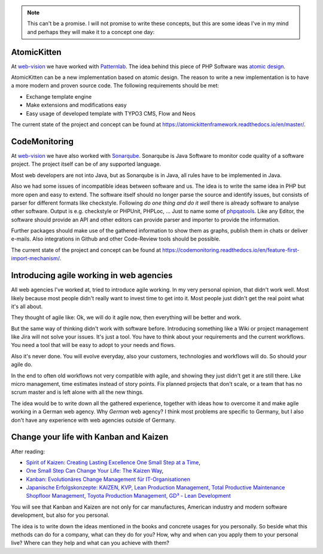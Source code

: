 .. note::
    This can't be a promise. I will not promise to write these concepts, but this are some ideas
    I've in my mind and perhaps they will make it to a concept one day:

AtomicKitten
^^^^^^^^^^^^

At `web-vision`_ we have worked with `Patternlab`_. The idea behind this piece of PHP Software was
`atomic design`_.

AtomicKitten can be a new implementation based on atomic design. The reason to write a new
implementation is to have a more modern and proven source code. The following requirements should be
met:

- Exchange template engine

- Make extensions and modifications easy

- Easy usage of developed template with TYPO3 CMS, Flow and Neos

The current state of the project and concept can be found at
https://atomickittenframework.readthedocs.io/en/master/.

CodeMonitoring
^^^^^^^^^^^^^^

At `web-vision`_ we have also worked with `Sonarqube`_. Sonarqube is Java Software to monitor code
quality of a software project. The project itself can be of any supported language.

Most web developers are not into Java, but as Sonarqube is in Java, all rules have to be implemented
in Java.

Also we had some issues of incompatible ideas between software and us. The idea is to write the same
idea in PHP but more open and easy to extend. The software itself should no longer parse the source
and identify issues, but consists of parser for different formats like checkstyle.  Following *do
one thing and do it well* there is already software to analyse other software.  Output is e.g.
checkstyle or PHPUnit, PHPLoc, ... Just to name some of `phpqatools`_.  Like any Editor, the
software should provide an API and other editors can provide parser and importer to provide the
information.

Further packages should make use of the gathered information to show them as graphs, publish them in
chats or deliver e-mails. Also integrations in Github and other Code-Review tools should be
possible.

The current state of the project and concept can be found at
https://codemonitoring.readthedocs.io/en/feature-first-import-mechanism/.

Introducing agile working in web agencies
^^^^^^^^^^^^^^^^^^^^^^^^^^^^^^^^^^^^^^^^^

All web agencies I've worked at, tried to introduce agile working. In my very personal opinion, that
didn't work well. Most likely because most people didn't really want to invest time to get into it.
Most people just didn't get the real point what it's all about.

They thought of agile like: Ok, we will do it agile now, then everything will be better and work.

But the same way of thinking didn't work with software before. Introducing something like a Wiki or
project management like Jira will not solve your issues. It's just a tool. You have to think about
your requirements and the current workflows. You need a tool that will be easy to adopt to your
needs and flows.

Also it's never done. You will evolve everyday, also your customers, technologies and workflows will
do. So should *your* agile do.

In the end to often old workflows not very compatible with agile, and showing they just didn't get
it are still there. Like micro management, time estimates instead of story points. Fix planned
projects that don't scale, or a team that has no scrum master and is left alone with all the new
things.

The idea would be to write down all the gathered experience, together with ideas how to overcome it
and make agile working in a German web agency. Why *German* web agency? I think most problems are
specific to Germany, but I also don't have any experience with web agencies outside of Germany.

Change your life with Kanban and Kaizen
^^^^^^^^^^^^^^^^^^^^^^^^^^^^^^^^^^^^^^^

After reading:

- `Spirit of Kaizen: Creating Lasting Excellence One Small Step at a Time
  <https://www.amazon.de/gp/product/0071796177/>`_,

- `One Small Step Can Change Your Life: The Kaizen Way
  <https://www.amazon.de/gp/product/0761129235/>`_,

- `Kanban: Evolutionäres Change Management für IT-Organisationen
  <https://www.amazon.de/gp/product/3898647307/>`_

- `Japanische Erfolgskonzepte: KAIZEN, KVP, Lean Production Management, Total Productive Maintenance
  Shopfloor Management, Toyota Production Management, GD³ - Lean Development
  <https://www.amazon.de/gp/product/3446418830/>`_

You will see that Kanban and Kaizen are not only for car manufactures, American industry and modern
software development, but also for you personal.

The idea is to write down the ideas mentioned in the books and concrete usages for you personally.
So beside what this methods can do for a company, what can they do for you? How, why and when can
you apply them to your personal live? Where can they help and what can you achieve with them?

.. _web-vision: https://web-vision.de/
.. _Patternlab: http://patternlab.io/
.. _Sonarqube: http://www.sonarqube.org/
.. _atomic design: http://bradfrost.com/blog/post/the-part-and-the-whole/
.. _phpqatools: http://phpqatools.org/
